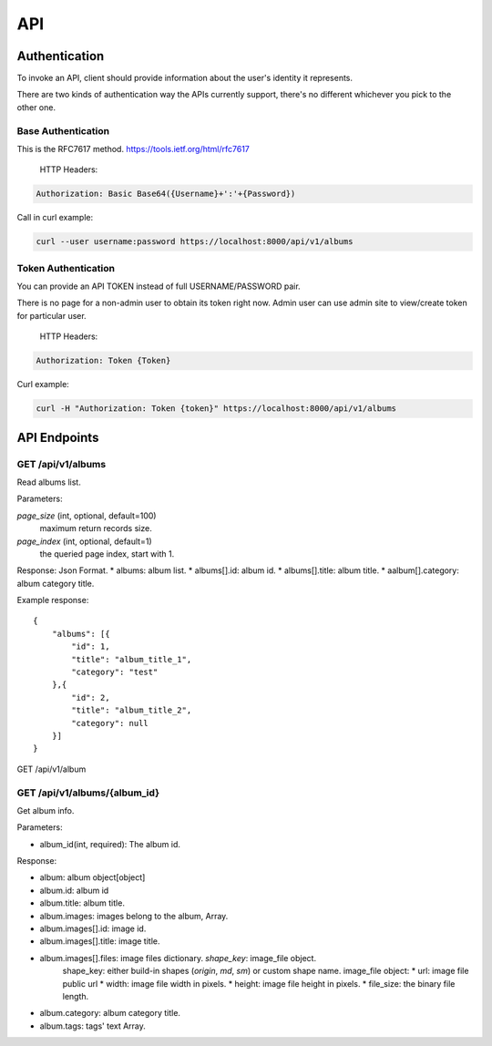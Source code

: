 .. _api:

API
===

Authentication
--------------
To invoke an API, client should provide information about the user's identity it represents.

There are two kinds of authentication way the APIs currently support, there's no different whichever you pick to the other
one.

Base Authentication
```````````````````
This is the RFC7617 method. https://tools.ietf.org/html/rfc7617

    HTTP Headers:

.. code-block::

    Authorization: Basic Base64({Username}+':'+{Password})



Call in curl example:

.. code-block:: shell

    curl --user username:password https://localhost:8000/api/v1/albums


Token Authentication
````````````````````
You can provide an API TOKEN instead of full USERNAME/PASSWORD pair.

There is no page for a non-admin user to obtain its token right now. Admin user can use admin site to view/create
token for particular user.


    HTTP Headers:

.. code-block::

    Authorization: Token {Token}


Curl example:

.. code-block:: shell

    curl -H "Authorization: Token {token}" https://localhost:8000/api/v1/albums



API Endpoints
-------------


GET /api/v1/albums
````````````````````
Read albums list.

Parameters:

`page_size` (int, optional, default=100)
    maximum return records size.
`page_index` (int, optional, default=1)
    the queried page index, start with 1.

Response:
Json Format.
* albums: album list.
* albums[].id: album id.
* albums[].title: album title.
* aalbum[].category: album category title.

Example response::

    {
        "albums": [{
            "id": 1,
            "title": "album_title_1",
            "category": "test"
        },{
            "id": 2,
            "title": "album_title_2",
            "category": null
        }]
    }

GET /api/v1/album

GET /api/v1/albums/{album_id}
`````````````````````````````
Get album info.

Parameters:

* album_id(int, required): The album id.

Response:

* album: album object[object]
* album.id: album id
* album.title: album title.
* album.images: images belong to the album, Array.
* album.images[].id: image id.
* album.images[].title: image title.
* album.images[].files: image files dictionary. `shape_key`: image_file object.
    shape_key: either build-in shapes (`origin`, `md`, `sm`) or custom shape name.
    image_file object:
    * url: image file public url
    * width: image file width in pixels.
    * height: image file height in pixels.
    * file_size: the binary file length.
* album.category: album category title.
* album.tags: tags' text Array.

